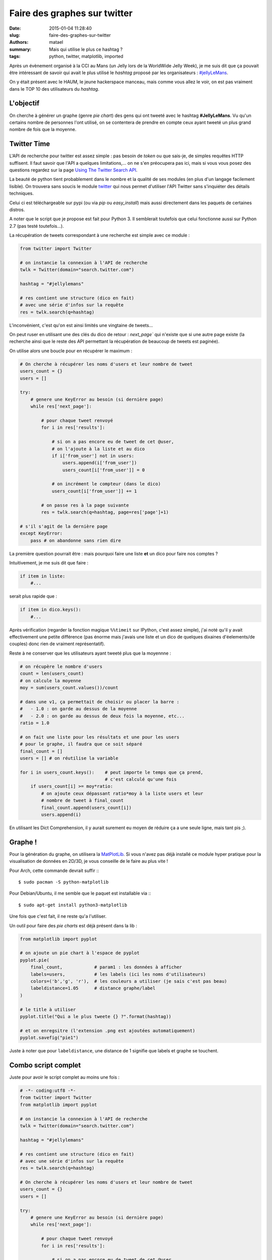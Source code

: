=============================
Faire des graphes sur twitter
=============================

:date: 2015-01-04 11:28:40
:slug: faire-des-graphes-sur-twitter
:authors: matael
:summary: Mais qui utilise le plus ce hashtag ?
:tags: python, twitter, matplotlib, imported

Après un évènement organisé à la CCI au Mans (un Jelly lors de la WorldWide Jelly Week), je me suis dit que ça pouvait
être intéressant de savoir qui avait le plus utilisé le *hashtag* proposé par les organisateurs : `#jellyLeMans`_.

On y était présent avec le HAUM, le jeune hackerspace manceau, mais comme vous allez le voir, on est pas vraiment dans
le TOP 10 des utilisateurs du *hashtag*.

L'objectif
==========

On cherche à générer un graphe (genre *pie chart*) des gens qui ont tweeté avec le hashtag **#JellyLeMans**.
Vu qu'un certains nombre de personnes l'ont utilisé, on se contentera de prendre en compte ceux ayant tweeté un plus
grand nombre de fois que la moyenne.

Twitter Time
============

L'API de recherche pour twitter est assez simple : pas besoin de *token* ou que sais-je, de simples requêtes HTTP
suffisent. Il faut savoir que l'API a quelques limitations,... on ne s'en préocupera pas ici, mais si vous vous posez
des questions regardez sur la page `Using The Twitter Search API`_.

La beauté de python tient probablement dans le nombre et la qualité de ses modules (en plus d'un langage facilement
lisible). On trouvera sans soucis le module twitter_ qui nous permet d'utiliser l'API Twitter sans s'inquiéter des
détails techniques.

Celui ci est téléchargeable sur pypi (ou via *pip* ou *easy_install*) mais aussi directement dans les paquets de
certaines distros.

A noter que le script que je propose est fait pour Python 3. Il semblerait toutefois que celui fonctionne aussi sur
Python 2.7 (pas testé toutefois...).

La récupération de tweets correspondant à une recherche est simple avec ce module :


.. code-block:: python

    from twitter import Twitter

    # on instancie la connexion à l'API de recherche
    twlk = Twitter(domain="search.twitter.com")

    hashtag = "#jellylemans"

    # res contient une structure (dico en fait)
    # avec une série d'infos sur la requête
    res = twlk.search(q=hashtag)


L'inconvénient, c'est qu'on est ainsi limités une vingtaine de tweets...

On peut ruser en utilisant une des clés du dico de retour : `next_page`` qui n'existe que si une autre page existe (la
recherche ainsi que le reste des API permettant la récupération de beaucoup de tweets est paginée).

On utilise alors une boucle pour en récupérer le maximum :

.. code-block:: python

    # On cherche à récupérer les noms d'users et leur nombre de tweet
    users_count = {}
    users = []

    try:
        # genere une KeyError au besoin (si dernière page)
        while res['next_page']:

            # pour chaque tweet renvoyé
            for i in res['results']:

                # si on a pas encore eu de tweet de cet @user,
                # on l'ajoute à la liste et au dico
                if i['from_user'] not in users:
                    users.append(i['from_user'])
                    users_count[i['from_user']] = 0

                # on incrément le compteur (dans le dico)
                users_count[i['from_user']] += 1

            # on passe res à la page suivante
            res = twlk.search(q=hashtag, page=res['page']+1)

    # s'il s'agit de la dernière page
    except KeyError:
        pass # on abandonne sans rien dire

La première question pourrait être : mais pourquoi faire une liste **et** un dico pour faire nos comptes ?

Intuitivement, je me suis dit que faire :

.. code-block:: python

    if item in liste:
        #...

serait plus rapide que :

.. code-block:: python

    if item in dico.keys():
        #...

Après vérification (regarder la fonction magique ``%%timeit`` sur IPython, c'est assez simple), j'ai noté qu'il y avait
effectivement une petite différence (pas énorme mais j'avais une liste et un dico de quelques dixaines d'éelements/de
couples) donc rien de vraiment représentatif).


Reste à ne conserver que les utilisateurs ayant tweeté plus que la moyennne :

.. code-block:: python

    # on récupère le nombre d'users
    count = len(users_count)
    # on calcule la moyenne
    moy = sum(users_count.values())/count

    # dans une v1, ça permettait de choisir ou placer la barre :
    #   - 1.0 : on garde au dessus de la moyenne
    #   - 2.0 : on garde au dessus de deux fois la moyenne, etc...
    ratio = 1.0

    # on fait une liste pour les résultats et une pour les users
    # pour le graphe, il faudra que ce soit séparé
    final_count = []
    users = [] # on réutilise la variable

    for i in users_count.keys():    # peut importe le temps que ça prend,
                                    # c'est calculé qu'une fois
        if users_count[i] >= moy*ratio:
            # on ajoute ceux dépassant ratio*moy à la liste users et leur
            # nombre de tweet à final_count
            final_count.append(users_count[i])
            users.append(i)

En utilisant les Dict Comprehension, il y aurait surement eu moyen de réduire ça a une seule ligne, mais tant pis ;).

Graphe !
========

Pour la génération du graphe, on utilisera la MatPlotLib_. Si vous n'avez pas déjà installé ce module hyper pratique
pour la visualisation de données en 2D/3D, je vous conseille de le faire au plus vite !

Pour Arch, cette commande devrait suffir :::

    $ sudo pacman -S python-matplotlib


Pour Debian/Ubuntu, il me semble que le paquet est installable via :::

    $ sudo apt-get install python3-matplotlib

Une fois que c'est fait, il ne reste qu'a l'utiliser.

Un outil pour faire des *pie charts* est déjà présent dans la lib :

.. code-block:: python

    from matplotlib import pyplot

    # on ajoute un pie chart à l'espace de pyplot
    pyplot.pie(
        final_count,            # param1 : les données à afficher
        labels=users,           # les labels (ici les noms d'utilisateurs)
        colors=('b','g', 'r'),  # les couleurs a utiliser (je sais c'est pas beau)
        labeldistance=1.05      # distance graphe/label
    )

    # le title à utiliser
    pyplot.title("Qui a le plus tweete {} ?".format(hashtag))

    # et on enregsitre (l'extension .png est ajoutées automatiquement)
    pyplot.savefig("pie1")

Juste à noter que pour ``labeldistance``, une distance de 1 signifie que labels et graphe se touchent.

Combo script complet
====================

Juste pour avoir le script complet au moins une fois :

.. code-block:: python

    # -*- coding:utf8 -*-
    from twitter import Twitter
    from matplotlib import pyplot

    # on instancie la connexion à l'API de recherche
    twlk = Twitter(domain="search.twitter.com")

    hashtag = "#jellylemans"

    # res contient une structure (dico en fait)
    # avec une série d'infos sur la requête
    res = twlk.search(q=hashtag)

    # On cherche à récupérer les noms d'users et leur nombre de tweet
    users_count = {}
    users = []

    try:
        # genere une KeyError au besoin (si dernière page)
        while res['next_page']:

            # pour chaque tweet renvoyé
            for i in res['results']:

                # si on a pas encore eu de tweet de cet @user,
                # on l'ajoute à la liste et au dico
                if i['from_user'] not in users:
                    users.append(i['from_user'])
                    users_count[i['from_user']] = 0

                # on incrément le compteur (dans le dico)
                users_count[i['from_user']] += 1

            # on passe res à la page suivante
            res = twlk.search(q=hashtag, page=res['page']+1)

    # s'il s'agit de la dernière page
    except KeyError:
        pass # on abandonne sans rien dire


    # on récupère le nombre d'users
    count = len(users_count)
    # on calcule la moyenne
    moy = sum(users_count.values())/count

    # dans une v1, ça permettait de choisir ou placer la barre :
    #   - 1.0 : on garde au dessus de la moyenne
    #   - 2.0 : on garde au dessus de deux fois la moyenne, etc...
    ratio = 1.0

    # on fait une liste pour les résultats et une pour les users
    # pour le graphe, il faudra que ce soit séparé
    final_count = []
    users = [] # on réutilise la variable

    for i in users_count.keys():    # peut importe le temps que ça prend,
                                    # c'est calculé qu'une fois
        if users_count[i] >= moy*ratio:
            # on ajoute ceux dépassant ratio*moy à la liste users et leur
            # nombre de tweet à final_count
            final_count.append(users_count[i])
            users.append(i)



    # on ajoute un pie chart à l'espace de pyplot
    pyplot.pie(
        final_count,            # param1 : les données à afficher
        labels=users,           # les labels (ici les noms d'utilisateurs)
        colors=('b','g', 'r'),  # les couleurs a utiliser (je sais c'est pas beau)
        labeldistance=1.05      # distance graphe/label
    )

    # le title à utiliser
    pyplot.title("Qui a le plus tweete {} ?".format(hashtag))

    # et on enregsitre (l'extension .png est ajoutées automatiquement)
    pyplot.savefig("pie1")

Vous pouvez aussi le *forker* directement depuis Gist : `#jellylemans @ Gist`_

Pour le résultat final, ça donne ça :

.. image:: /static/images/twitter_graphe/graphe.png
    :align: center

.. _#JellyLeMans: https://twitter.com/search?q=%23jellylemans&src=typd
.. _Using The Twitter Search API: https://dev.twitter.com/docs/using-search
.. _twitter: http://pypi.python.org/pypi/twitter/
.. _MatPlotLib: http://matplotlib.org/
.. _#jellylemans @ Gist: https://gist.github.com/4537364
